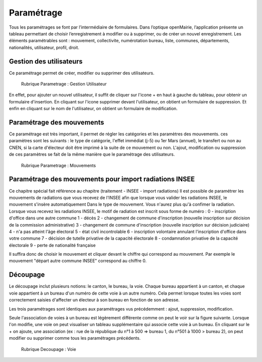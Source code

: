.. _parametrage:

###########
Paramétrage
###########

Tous les paramétrages se font par l’intermédiaire de formulaires. Dans
l’optique openMairie, l’application présente un tableau permettant de choisir
l’enregistrement à modifier ou à supprimer, ou de créer un nouvel
enregistrement. Les éléments paramétrables sont : mouvement, collectivite,
numérotation bureau, liste, communes, départements, nationalités, utilisateur,
profil, droit.

Gestion des utilisateurs
========================

Ce paramétrage permet de créer, modifier ou supprimer des utilisateurs.

.. figure:: parametrage_utilisateurs.png

    Rubrique Parametrage : Gestion Utilisateur

En effet, pour ajouter un nouvel utilisateur, il suffit de cliquer sur
l'icone + en haut à gauche du tableau, pour obtenir un formulaire
d'insertion. En cliquant sur l'icone supprimer devant l'utilisateur,
on obtient un formulaire de suppression. Et enfin en cliquant sur le
nom de l'utilisateur, on obtient un formulaire de modification.

Paramétrage des mouvements
==========================

Ce paramétrage est très important, il permet de régler les catégories et les
paramètres des mouvements. ces paramètres sont les suivants : le type de
catégorie, l'effet immédiat (j-5) ou 1er Mars (annuel), le transfert ou
non au CNEN, si la carte d'électeur doit être imprimé à la suite de ce
mouvement ou non. L'ajout, modification ou suppression de ces paramètres se
fait de la même manière que le paramétrage des utilisateurs.

.. figure:: parametrage_mouvements.png

    Rubrique Parametrage : Mouvements
    
Paramétrage des mouvements pour import radiations INSEE
=======================================================

Ce chapitre spécial fait référence au chapitre (traitement - INSEE - import radiations)
Il est possible de paramétrer les mouvements de radiations que vous recevez de l'INSEE 
afin que lorsque vous valider les radiations INSEE, le mouvement s'insère automatiquement
Dans le type de mouvement. Vous n'aurez plus qu'à confimer la radiation.
Lorsque vous recevez les radiations INSEE, le motif de radiation est inscrit sous forme de numéro :
0 - inscription d'office dans une autre commune
1 - décès
2 - changement de commune d'inscription (nouvelle inscription sur décision de la commission administrative)
3 - changement de commune d'inscription (nouvelle inscription sur décision judiciaire)
4 - n'a pas atteint l'âge électoral
5 - état civil incontrolable
6 - inscription volontaire annulant l'inscription d'office dans votre commune
7 - décision de tutelle privative de la capacité électorale
8 - condamnation privative de la capacité électorale
9 - perte de nationalité française

Il suffira donc de choisir le mouvement et cliquer devant le chiffre qui correspond au mouvement. Par exemple 
le mouvement "départ autre commune INSEE" correspond au chiffre 0.



Découpage
=========

Le découpage inclut plusieurs notions: le canton, le bureau, la voie.
Chaque bureau appartient à un canton, et chaque voie appartient à un bureau
d'un numéro de cette voie à un autre numéro. Cela permet lorsque toutes les
voies sont correctement saisies d'affecter un électeur à son bureau en
fonction de son adresse.

Les trois paramétrages sont identiques aux paramétrages vus précédemment :
ajout, suppression, modification.

Seule l'association de voies à un bureau est légèrement différente comme on
peut le voir sur la figure suivante. Lorsque l'on modifie, une voie on peut
visualiser un tableau supplémentaire qui associe cette voie à un bureau.
En cliquant sur le + on ajoute, une association (ex : rue de la république
du n°1 à 500 => bureau 1, du n°501 à 1000 > bureau 2), on peut modifier ou
supprimer comme tous les paramétrages précédents.

.. figure:: decoupage_voie_affection_bureau.png

    Rubrique Decoupage : Voie
